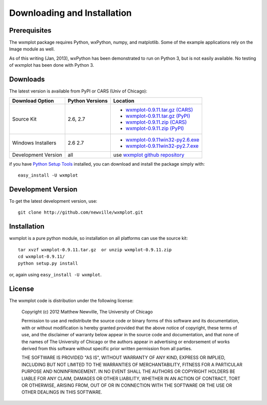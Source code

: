 ====================================
Downloading and Installation
====================================

Prerequisites
~~~~~~~~~~~~~~~

The wxmplot package requires Python, wxPython, numpy, and matplotlib.  Some
of the example applications rely on the Image module as well.

As of this writing (Jan, 2013), wxPython has been demonstrated to run on
Python 3, but is not easily available. No testing of wxmplot has been done
with Python 3.

Downloads
~~~~~~~~~~~~~

The latest version is available from PyPI or CARS (Univ of Chicago):

.. _wxmplot-0.9.11.tar.gz (CARS): http://cars9.uchicago.edu/software/python/wxmplot/src/wxmplot-0.9.11.tar.gz
.. _wxmplot-0.9.11.tar.gz (PyPI): http://pypi.python.org/packages/source/w/wxmplot/wxmplot-0.9.11.tar.gz
.. _wxmplot-0.9.11.zip    (CARS): http://cars9.uchicago.edu/software/python/wxmplot/src/wxmplot-0.9.11.zip
.. _wxmplot-0.9.11.zip    (PyPI): http://pypi.python.org/packages/source/w/wxmplot/wxmplot-0.9.11.zip

.. _wxmplot-0.9.11win32-py2.6.exe:  http://cars9.uchicago.edu/software/python/wxmplot/src/wxmplot-0.9.11win32-py2.6.exe
.. _wxmplot-0.9.11win32-py2.7.exe:  http://cars9.uchicago.edu/software/python/wxmplot/src/wxmplot-0.9.11win32-py2.7.exe

.. _wxmplot github repository:   http://github.com/newville/wxmplot
.. _Python Setup Tools:        http://pypi.python.org/pypi/setuptools

+---------------------+------------------+------------------------------------------+
|  Download Option    | Python Versions  |  Location                                |
+=====================+==================+==========================================+
| Source Kit          | 2.6, 2.7         | - `wxmplot-0.9.11.tar.gz (CARS)`_        |
|                     |                  | - `wxmplot-0.9.11.tar.gz (PyPI)`_        |
|                     |                  | - `wxmplot-0.9.11.zip    (CARS)`_        |
|                     |                  | - `wxmplot-0.9.11.zip    (PyPI)`_        |
+---------------------+------------------+------------------------------------------+
| Windows Installers  | 2.6              | - `wxmplot-0.9.11win32-py2.6.exe`_       |
|                     | 2.7              | - `wxmplot-0.9.11win32-py2.7.exe`_       |
+---------------------+------------------+------------------------------------------+
| Development Version | all              | use `wxmplot github repository`_         |
+---------------------+------------------+------------------------------------------+

if you have `Python Setup Tools`_  installed, you can download and install
the package simply with::

   easy_install -U wxmplot

Development Version
~~~~~~~~~~~~~~~~~~~~~~~~

To get the latest development version, use::

   git clone http://github.com/newville/wxmplot.git

Installation
~~~~~~~~~~~~~~~~~

wxmplot is a pure python module, so installation on all platforms can use the source kit::

   tar xvzf wxmplot-0.9.11.tar.gz  or unzip wxmplot-0.9.11.zip
   cd wxmplot-0.9.11/
   python setup.py install

or, again using ``easy_install -U wxmplot``.

License
~~~~~~~~~~~~~

The wxmplot code is distribution under the following license:

  Copyright (c) 2012 Matthew Newville, The University of Chicago

  Permission to use and redistribute the source code or binary forms of this
  software and its documentation, with or without modification is hereby
  granted provided that the above notice of copyright, these terms of use,
  and the disclaimer of warranty below appear in the source code and
  documentation, and that none of the names of The University of Chicago or
  the authors appear in advertising or endorsement of works derived from this
  software without specific prior written permission from all parties.

  THE SOFTWARE IS PROVIDED "AS IS", WITHOUT WARRANTY OF ANY KIND, EXPRESS OR
  IMPLIED, INCLUDING BUT NOT LIMITED TO THE WARRANTIES OF MERCHANTABILITY,
  FITNESS FOR A PARTICULAR PURPOSE AND NONINFRINGEMENT.  IN NO EVENT SHALL
  THE AUTHORS OR COPYRIGHT HOLDERS BE LIABLE FOR ANY CLAIM, DAMAGES OR OTHER
  LIABILITY, WHETHER IN AN ACTION OF CONTRACT, TORT OR OTHERWISE, ARISING
  FROM, OUT OF OR IN CONNECTION WITH THE SOFTWARE OR THE USE OR OTHER
  DEALINGS IN THIS SOFTWARE.


